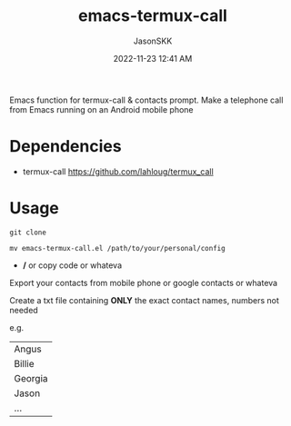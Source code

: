 #+TITLE: emacs-termux-call
#+AUTHOR: JasonSKK
#+DATE:      2022-11-23 12:41 AM

Emacs function for termux-call & contacts prompt.  Make a telephone call from Emacs running on an Android mobile phone

* Dependencies
+ termux-call https://github.com/lahloug/termux_call

* Usage
  #+BEGIN_SRC
  git clone
  #+END_SRC

#+BEGIN_SRC
mv emacs-termux-call.el /path/to/your/personal/config
#+END_SRC
   + */* or copy code or whateva

Export your contacts from mobile phone or google contacts or whateva

Create a txt file containing *ONLY* the exact contact names, numbers not needed

e.g.

|---------|
| Angus   |
| Billie  |
| Georgia |
| Jason   |
| ...     |
|---------|
